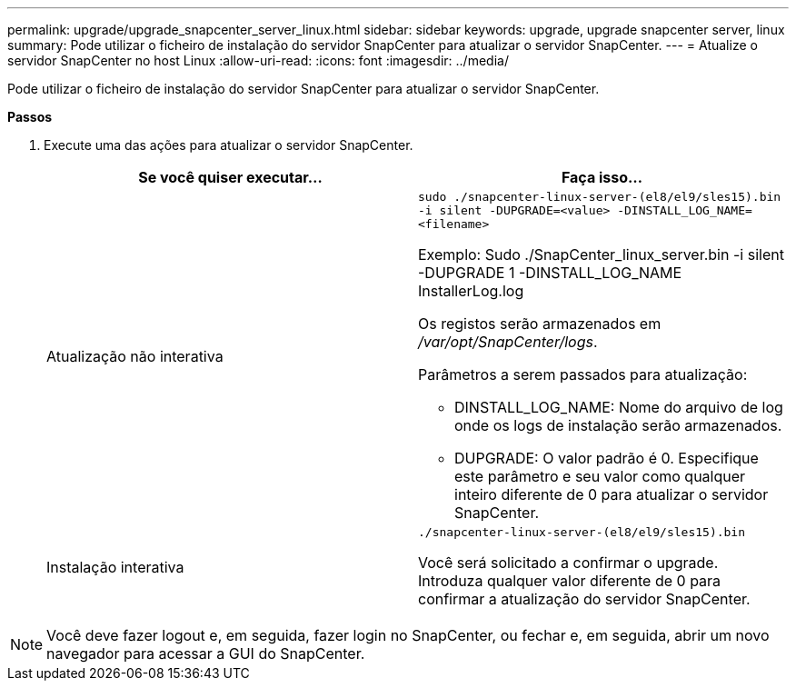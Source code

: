 ---
permalink: upgrade/upgrade_snapcenter_server_linux.html 
sidebar: sidebar 
keywords: upgrade, upgrade snapcenter server, linux 
summary: Pode utilizar o ficheiro de instalação do servidor SnapCenter para atualizar o servidor SnapCenter. 
---
= Atualize o servidor SnapCenter no host Linux
:allow-uri-read: 
:icons: font
:imagesdir: ../media/


[role="lead"]
Pode utilizar o ficheiro de instalação do servidor SnapCenter para atualizar o servidor SnapCenter.

*Passos*

. Execute uma das ações para atualizar o servidor SnapCenter.
+
|===
| Se você quiser executar... | Faça isso... 


 a| 
Atualização não interativa
 a| 
`sudo ./snapcenter-linux-server-(el8/el9/sles15).bin -i silent -DUPGRADE=<value> -DINSTALL_LOG_NAME=<filename>`

Exemplo: Sudo ./SnapCenter_linux_server.bin -i silent -DUPGRADE 1 -DINSTALL_LOG_NAME InstallerLog.log

Os registos serão armazenados em _/var/opt/SnapCenter/logs_.

Parâmetros a serem passados para atualização:

** DINSTALL_LOG_NAME: Nome do arquivo de log onde os logs de instalação serão armazenados.
** DUPGRADE: O valor padrão é 0. Especifique este parâmetro e seu valor como qualquer inteiro diferente de 0 para atualizar o servidor SnapCenter.




 a| 
Instalação interativa
 a| 
`./snapcenter-linux-server-(el8/el9/sles15).bin`

Você será solicitado a confirmar o upgrade. Introduza qualquer valor diferente de 0 para confirmar a atualização do servidor SnapCenter.

|===



NOTE: Você deve fazer logout e, em seguida, fazer login no SnapCenter, ou fechar e, em seguida, abrir um novo navegador para acessar a GUI do SnapCenter.
